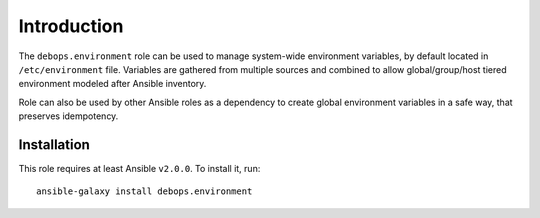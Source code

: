 Introduction
============

The ``debops.environment`` role can be used to manage system-wide environment
variables, by default located in ``/etc/environment`` file. Variables are
gathered from multiple sources and combined to allow global/group/host tiered
environment modeled after Ansible inventory.

Role can also be used by other Ansible roles as a dependency to create global
environment variables in a safe way, that preserves idempotency.

Installation
~~~~~~~~~~~~

This role requires at least Ansible ``v2.0.0``. To install it, run::

    ansible-galaxy install debops.environment

..
 Local Variables:
 mode: rst
 ispell-local-dictionary: "american"
 End:
